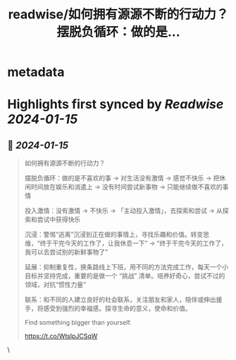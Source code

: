 :PROPERTIES:
:title: readwise/如何拥有源源不断的行动力？ 摆脱负循环：做的是...
:END:


* metadata
:PROPERTIES:
:author: [[henices on Twitter]]
:full-title: "如何拥有源源不断的行动力？ 摆脱负循环：做的是..."
:category: [[tweets]]
:url: https://twitter.com/henices/status/1746736468054183986
:image-url: https://pbs.twimg.com/profile_images/1553267213410349056/quQySPWc.jpg
:END:

* Highlights first synced by [[Readwise]] [[2024-01-15]]
** 📌 [[2024-01-15]]
#+BEGIN_QUOTE
如何拥有源源不断的行动力？

摆脱负循环：做的是不喜欢的事 → 对生活没有激情 → 感觉不快乐 → 把休闲时间放在娱乐和消遣上 → 没有时间尝试新事物 → 只能继续做不喜欢的事情

投入激情：没有激情 → 不快乐 → 「主动投入激情」，去探索和尝试 → 从探索和尝试中获得快乐

沉浸：警惕“逃离”沉浸到正在做的事情上，寻找乐趣和价值。转变思维，“终于干完今天的工作了，让我休息一下” → “终于干完今天的工作了，我可以去尝试别的新鲜事物了”

延展：抑制重复性，换条路线上下班，用不同的方法完成工作，每天一个小目标并坚持完成，重要的是做一个 “挑战” 清单。培养好奇心，尝试不过的领域，对抗“惯性力量”

联系：和不同的人建立良好的社会联系，关注朋友和家人，陪伴或伸出援手，将感受到强烈的幸福感。探寻生命的意义，使命和价值。

Find something bigger than yourself.

https://t.co/WtslpJCSqW 
#+END_QUOTE\